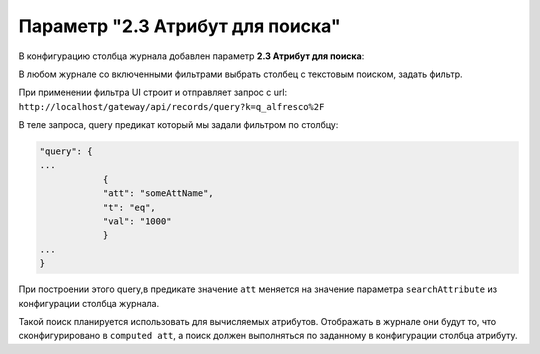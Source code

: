 .. _searchAttribute:

Параметр "2.3 Атрибут для поиска"
===================================

В конфигурацию столбца журнала добавлен параметр **2.3 Атрибут для поиска**:

В любом журнале со включенными фильтрами выбрать столбец с текстовым поиском, задать фильтр. 

При применении фильтра UI строит и отправляет запрос с url: ``http://localhost/gateway/api/records/query?k=q_alfresco%2F``  

В теле запроса, query предикат который мы задали фильтром по столбцу:

.. code-block::

    "query": {
    ...
                {
                "att": "someAttName",
                "t": "eq",
                "val": "1000"
                }
    ...
    }

При построении этого query,в предикате значение ``att`` меняется на значение параметра ``searchAttribute`` из конфигурации столбца журнала.

Такой поиск планируется использовать для вычисляемых атрибутов. Отображать в журнале они будут то, что сконфигурировано в ``computed att``, а поиск должен выполняться по заданному в конфигурации столбца атрибуту.